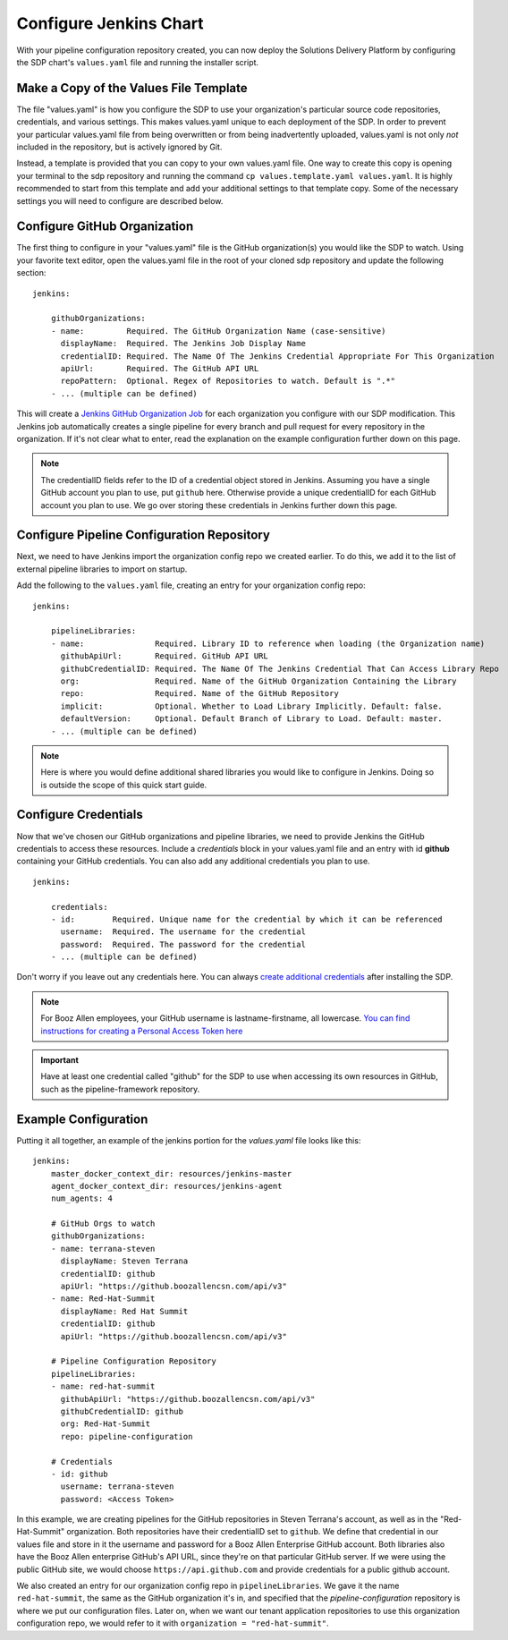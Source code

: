 .. _jenkins chart configuration:
-----------------------
Configure Jenkins Chart
-----------------------

With your pipeline configuration repository created, you can now deploy the Solutions Delivery Platform by configuring the SDP chart's ``values.yaml`` file and running the installer script.

=======================================
Make a Copy of the Values File Template
=======================================

The file "values.yaml" is how you configure the SDP to use your organization's
particular source code repositories, credentials, and various settings. This
makes values.yaml unique to each deployment of the SDP. In order to prevent your
particular values.yaml file from being overwritten or from being inadvertently
uploaded, values.yaml is not only *not* included in the repository, but is
actively ignored by Git.

Instead, a template is provided that you can copy to your own values.yaml file.
One way to create this copy is opening your terminal to the sdp repository and
running the command ``cp values.template.yaml values.yaml``. It is highly
recommended to start from this template and add your additional settings to
that template copy. Some of the necessary settings you will need to configure
are described below.

.. _sdp repository README: https://github.boozallencsn.com/solutions-delivery-platform/sdp/blob/master/README.rst

=============================
Configure GitHub Organization
=============================

The first thing to configure in your "values.yaml" file is the GitHub
organization(s) you would like the SDP to watch. Using your favorite text editor,
open the values.yaml file in the root of your cloned sdp repository and update
the following section:

::

    jenkins:

        githubOrganizations:
        - name:         Required. The GitHub Organization Name (case-sensitive)
          displayName:  Required. The Jenkins Job Display Name
          credentialID: Required. The Name Of The Jenkins Credential Appropriate For This Organization
          apiUrl:       Required. The GitHub API URL
          repoPattern:  Optional. Regex of Repositories to watch. Default is ".*"
        - ... (multiple can be defined)

This will create a `Jenkins GitHub Organization Job`_ for each organization you
configure with our SDP modification. This Jenkins job automatically creates a
single pipeline for every branch and pull request for every repository in the
organization. If it's not clear what to enter, read the explanation on the
example configuration further down on this page.

.. _Jenkins GitHub Organization Job: https://go.cloudbees.com/docs/cloudbees-documentation/cje-user-guide/index.html#github-branch-source

.. note::
   The credentialID fields refer to the ID of a credential object stored in Jenkins.
   Assuming you have a single GitHub account you plan to use, put ``github``
   here. Otherwise provide a unique credentialID for each GitHub account you plan
   to use. We go over storing these credentials in Jenkins further down this page.


===========================================
Configure Pipeline Configuration Repository
===========================================

Next, we need to have Jenkins import the organization config repo we created earlier.
To do this, we add it to the list of external pipeline libraries to import on startup.

Add the following to the ``values.yaml`` file, creating an entry for your organization config repo:

::

    jenkins:

        pipelineLibraries:
        - name:               Required. Library ID to reference when loading (the Organization name)
          githubApiUrl:       Required. GitHub API URL
          githubCredentialID: Required. The Name Of The Jenkins Credential That Can Access Library Repo
          org:                Required. Name of the GitHub Organization Containing the Library
          repo:               Required. Name of the GitHub Repository
          implicit:           Optional. Whether to Load Library Implicitly. Default: false.
          defaultVersion:     Optional. Default Branch of Library to Load. Default: master.
        - ... (multiple can be defined)


.. note::

    Here is where you would define additional shared libraries you would like to configure in Jenkins.
    Doing so is outside the scope of this quick start guide.

=====================
Configure Credentials
=====================

Now that we've chosen our GitHub organizations and pipeline libraries, we need
to provide Jenkins the GitHub credentials to access these resources. Include a
*credentials* block in your values.yaml file and an entry with id **github**
containing your GitHub credentials. You can also add any additional credentials
you plan to use.

::

    jenkins:

        credentials:
        - id:        Required. Unique name for the credential by which it can be referenced
          username:  Required. The username for the credential
          password:  Required. The password for the credential
        - ... (multiple can be defined)

Don't worry if you leave out any credentials here. You can always
`create additional credentials`_ after installing the SDP.

.. note::
  For Booz Allen employees, your GitHub username is lastname-firstname, all lowercase.
  `You can find instructions for creating a Personal Access Token here`_

.. _You can find instructions for creating a Personal Access Token here: https://help.github.com/articles/creating-a-personal-access-token-for-the-command-line/

.. important::

	  Have at least one credential called "github" for the SDP to use when accessing its own resources in GitHub, such as the pipeline-framework repository.

.. _create additional credentials: /pages/how-to/add_jenkins_credentials.html

=====================
Example Configuration
=====================

Putting it all together, an example of the jenkins portion for the *values.yaml* file looks like this:

::

    jenkins:
        master_docker_context_dir: resources/jenkins-master
        agent_docker_context_dir: resources/jenkins-agent
        num_agents: 4

        # GitHub Orgs to watch
        githubOrganizations:
        - name: terrana-steven
          displayName: Steven Terrana
          credentialID: github
          apiUrl: "https://github.boozallencsn.com/api/v3"
        - name: Red-Hat-Summit
          displayName: Red Hat Summit
          credentialID: github
          apiUrl: "https://github.boozallencsn.com/api/v3"

        # Pipeline Configuration Repository
        pipelineLibraries:
        - name: red-hat-summit
          githubApiUrl: "https://github.boozallencsn.com/api/v3"
          githubCredentialID: github
          org: Red-Hat-Summit
          repo: pipeline-configuration

        # Credentials
        - id: github
          username: terrana-steven
          password: <Access Token>

In this example, we are creating pipelines for the GitHub repositories in Steven
Terrana's account, as well as in the "Red-Hat-Summit" organization. Both
repositories have their credentialID set to ``github``. We define that credential
in our values file and store in it the username and password for a Booz Allen
Enterprise GitHub account. Both libraries also have the Booz Allen enterprise
GitHub's API URL, since they're on that particular GitHub server. If we were using
the public GitHub site, we would choose ``https://api.github.com`` and provide
credentials for a public github account.

We also created an entry for our organization config repo in ``pipelineLibraries``.
We gave it the name ``red-hat-summit``, the same as the GitHub organization it's
in, and specified that the *pipeline-configuration* repository is where we put
our configuration files. Later on, when we want our tenant application
repositories to use this organization configuration repo, we would refer to it
with ``organization = "red-hat-summit"``.

